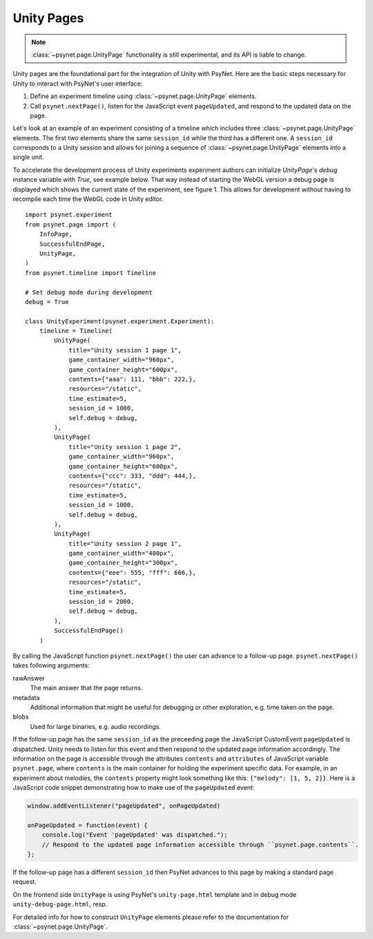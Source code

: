 .. _unity_page:

===========
Unity Pages
===========

.. note::
  :class:`~psynet.page.UnityPage` functionality is still experimental, and its API is liable to change.

Unity pages are the foundational part for the integration of Unity with PsyNet.
Here are the basic steps necessary for Unity to interact with PsyNet's user interface:

#. Define an experiment timeline using :class:`~psynet.page.UnityPage` elements.
#. Call ``psynet.nextPage()``, listen for the JavaScript event ``pageUpdated``, and respond to the updated data on the page.

Let's look at an example of an experiment consisting of a timeline which includes three :class:`~psynet.page.UnityPage` elements. The first two elements share the same ``session_id`` while the third has a different one. A ``session_id`` corresponds to a Unity session and allows for joining a sequence of :class:`~psynet.page.UnityPage` elements into a single unit.

To accelerate the development process of Unity experiments experiment authors can initialize `UnityPage`'s `debug` instance variable with `True`, see example below. That way instead of starting the WebGL version a debug page is displayed which shows the current state of the experiment, see figure 1. This allows for development without having to recompile each time the WebGL code in Unity editor.

::

  import psynet.experiment
  from psynet.page import (
      InfoPage,
      SuccessfulEndPage,
      UnityPage,
  )
  from psynet.timeline import Timeline

  # Set debug mode during development
  debug = True

  class UnityExperiment(psynet.experiment.Experiment):
      timeline = Timeline(
          UnityPage(
              title="Unity session 1 page 1",
              game_container_width="960px",
              game_container_height="600px",
              contents={"aaa": 111, "bbb": 222,},
              resources="/static",
              time_estimate=5,
              session_id = 1000,
              self.debug = debug,
          ),
          UnityPage(
              title="Unity session 1 page 2",
              game_container_width="960px",
              game_container_height="600px",
              contents={"ccc": 333, "ddd": 444,},
              resources="/static",
              time_estimate=5,
              session_id = 1000,
              self.debug = debug,
          ),
          UnityPage(
              title="Unity session 2 page 1",
              game_container_width="480px",
              game_container_height="300px",
              contents={"eee": 555, "fff": 666,},
              resources="/static",
              time_estimate=5,
              session_id = 2000,
              self.debug = debug,
          ),
          SuccessfulEndPage()
      )

By calling the JavaScript function ``psynet.nextPage()`` the user can advance to a follow-up page. ``psynet.nextPage()`` takes following arguments:

rawAnswer
  The main answer that the page returns.
metadata
  Additional information that might be useful for debugging or other exploration, e.g. time taken on the page.
blobs
  Used for large binaries, e.g. audio recordings.


If the follow-up page has the same ``session_id`` as the preceeding page the JavaScript CustomEvent ``pageUpdated`` is dispatched. Unity needs to listen for this event and then respond to the updated page information accordingly. The information on the page is accessible through the attributes ``contents`` and ``attributes`` of JavaScript variable ``psynet.page``, where ``contents`` is the main container for holding the experiment specific data. For example, in an experiment about melodies, the ``contents`` property might look something like this: ``{"melody": [1, 5, 2]}``. Here is a JavaScript code snippet demonstrating how to make use of the ``pageUpdated`` event:

.. code-block:: javascript

  window.addEventListener("pageUpdated", onPageUpdated)

  onPageUpdated = function(event) {
      console.log("Event 'pageUpdated' was dispatched.");
      // Respond to the updated page information accessible through ``psynet.page.contents``.
  };

If the follow-up page has a different ``session_id`` then PsyNet advances to this page by making a standard page request.

On the frontend side ``UnityPage`` is using PsyNet's ``unity-page.html`` template and in debug mode ``unity-debug-page.html``, resp.

For detailed info for how to construct ``UnityPage`` elements please refer to the documentation for :class:`~psynet.page.UnityPage`.

